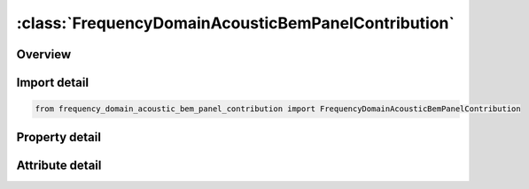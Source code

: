 





:class:`FrequencyDomainAcousticBemPanelContribution`
====================================================


.. py:class:: frequency_domain_acoustic_bem_panel_contribution.FrequencyDomainAcousticBemPanelContribution(**kwargs)

   Bases: :py:obj:`ansys.dyna.core.lib.keyword_base.KeywordBase`


   
   DYNA FREQUENCY_DOMAIN_ACOUSTIC_BEM_PANEL_CONTRIBUTION keyword
















   ..
       !! processed by numpydoc !!


.. py:currentmodule:: FrequencyDomainAcousticBemPanelContribution

Overview
--------

.. tab-set::




   .. tab-item:: Properties

      .. list-table::
          :header-rows: 0
          :widths: auto

          * - :py:attr:`~ro`
            - Get or set the Fluid Density.
          * - :py:attr:`~c`
            - Get or set the Sound speed of the fluid.
          * - :py:attr:`~fmin`
            - Get or set the Minimum value of output frequencies.
          * - :py:attr:`~fmax`
            - Get or set the Maximum value of output frequencies.
          * - :py:attr:`~nfreq`
            - Get or set the Number of output frequencies.
          * - :py:attr:`~dtout`
            - Get or set the Time interval between writing velocity or acceleration, and pressure at boundary
          * - :py:attr:`~tstart`
            - Get or set the Start time for recording velocity or acceleration in LS-DYNA simulation.
          * - :py:attr:`~pref`
            - Get or set the Reference pressure to be used to output pressure in dB, in file Press_dB. If
          * - :py:attr:`~nsidext`
            - Get or set the Set ID, or Segment set ID of output exterior field points.
          * - :py:attr:`~typext`
            - Get or set the Output exterior field point type.
          * - :py:attr:`~nsidint`
            - Get or set the Node set ID, or Segment set ID of output interior field points.
          * - :py:attr:`~typint`
            - Get or set the Output interior field point type.
          * - :py:attr:`~fftwin`
            - Get or set the FFT windows (Default=0).
          * - :py:attr:`~trslt`
            - Get or set the EQ.0: No time domain results are requested;
          * - :py:attr:`~ipfile`
            - Get or set the Flag for output files (Default=0).
          * - :py:attr:`~iunits`
            - Get or set the Flag for unit changes
          * - :py:attr:`~method`
            - Get or set the Method used in acoustic analysis (Default =0)
          * - :py:attr:`~maxit`
            - Get or set the Maximum number of iterations for iterative solver (Default =100) (Used only if METHOD>=2).
          * - :py:attr:`~tolitr`
            - Get or set the Tolerance for iterative solver (Default=1.E-4).
          * - :py:attr:`~ndd`
            - Get or set the Number of Domain Decomposition, used for memory saving.
          * - :py:attr:`~tollr`
            - Get or set the Tolerance for low rank approximation of dense matrix (Default=1.E-6).
          * - :py:attr:`~tolfct`
            - Get or set the Tolerance in factorization of low rank matrix (Default=1.E-6).
          * - :py:attr:`~ibdim`
            - Get or set the Inner iteration limit in GMRES iterative solver (Default=1000).
          * - :py:attr:`~npg`
            - Get or set the Number of Gauss integration points (Default=2).
          * - :py:attr:`~nbc`
            - Get or set the Number of boundary condition cards (Card 5) (default = 1).
          * - :py:attr:`~restrt`
            - Get or set the This flag is used to save an LS-DYNA analysis if the binary output file in the (bem=filename) option has not been changed(default = 0).
          * - :py:attr:`~iedge`
            - Get or set the Free edge and multi-connection constraints option (default = 0).
          * - :py:attr:`~noel`
            - Get or set the Location where normal velocity or acceleration is taken (default = 0).
          * - :py:attr:`~nfrup`
            - Get or set the Preconditioner update option.
          * - :py:attr:`~velout`
            - Get or set the Flag for writing out nodal or elemental velocity data.
          * - :py:attr:`~dba`
            - Get or set the Flag for writing out weighted SPL file Press_dBA with different weighting options.
          * - :py:attr:`~ssid`
            - Get or set the Part, part set ID, or segment set ID of boundary elements.
          * - :py:attr:`~sstype`
            - Get or set the Boundary element type:
          * - :py:attr:`~norm`
            - Get or set the NORM should be set such that the normal vectors point away from the fluid.
          * - :py:attr:`~bemtype`
            - Get or set the Type of input boundary values in BEM analysis.
          * - :py:attr:`~lc1`
            - Get or set the Load curve ID for defining real part of pressure, normal velocity or impedance.
          * - :py:attr:`~lc2`
            - Get or set the Load curve ID for defining imaginary part of pressure, normal velocity or impedance.
          * - :py:attr:`~nsidpc`
            - Get or set the Node set ID for the field points where panel contributions to SPL (Sound Pressure Level) are requested.
          * - :py:attr:`~t_hold`
            - Get or set the Hold-off period before the exponential window. The length of the hold-off period should coincide with the pre-trigger time to reduce the effects of noise in the captured time domain data. It is only used when FFTWIN = 5.
          * - :py:attr:`~decay`
            - Get or set the Decay ratio at the end of capture duration. For example, if the DECAY = 0.02, it means that the vibration is forced to decay to 2% of its amplitude within the capture duration. This field is only used when FFTWIN = 5.


   .. tab-item:: Attributes

      .. list-table::
          :header-rows: 0
          :widths: auto

          * - :py:attr:`~keyword`
            - 
          * - :py:attr:`~subkeyword`
            - 






Import detail
-------------

.. code-block:: python

    from frequency_domain_acoustic_bem_panel_contribution import FrequencyDomainAcousticBemPanelContribution

Property detail
---------------

.. py:property:: ro
   :type: Optional[float]


   
   Get or set the Fluid Density.
















   ..
       !! processed by numpydoc !!

.. py:property:: c
   :type: Optional[float]


   
   Get or set the Sound speed of the fluid.
   GT.0: real constant sound speed.
   LT.0: |C| is the load curve ID,which defines the frequency dependent complex sound speed.See *FREQUENCY_DOMAIN_ACOUSTIC_SOUND_SPEED.
















   ..
       !! processed by numpydoc !!

.. py:property:: fmin
   :type: Optional[float]


   
   Get or set the Minimum value of output frequencies.
















   ..
       !! processed by numpydoc !!

.. py:property:: fmax
   :type: Optional[float]


   
   Get or set the Maximum value of output frequencies.
















   ..
       !! processed by numpydoc !!

.. py:property:: nfreq
   :type: int


   
   Get or set the Number of output frequencies.
















   ..
       !! processed by numpydoc !!

.. py:property:: dtout
   :type: float


   
   Get or set the Time interval between writing velocity or acceleration, and pressure at boundary
   elements in the binary file, to be proceeded at the end of LS-DYNA simulation.
















   ..
       !! processed by numpydoc !!

.. py:property:: tstart
   :type: float


   
   Get or set the Start time for recording velocity or acceleration in LS-DYNA simulation.
















   ..
       !! processed by numpydoc !!

.. py:property:: pref
   :type: float


   
   Get or set the Reference pressure to be used to output pressure in dB, in file Press_dB. If
   Ref_Pres=0, Press_dB file will not be generated. A file called Press_Pa is
   generated and contains the pressure at output nodes.
















   ..
       !! processed by numpydoc !!

.. py:property:: nsidext
   :type: int


   
   Get or set the Set ID, or Segment set ID of output exterior field points.
















   ..
       !! processed by numpydoc !!

.. py:property:: typext
   :type: int


   
   Get or set the Output exterior field point type.
   EQ.0: node ID.
   EQ.1: Node set ID.
   EQ.2: Segment set ID.
















   ..
       !! processed by numpydoc !!

.. py:property:: nsidint
   :type: int


   
   Get or set the Node set ID, or Segment set ID of output interior field points.
















   ..
       !! processed by numpydoc !!

.. py:property:: typint
   :type: int


   
   Get or set the Output interior field point type.
   EQ.0: node ID.
   EQ.1: Node set ID.
   EQ.2: Segment set ID.
















   ..
       !! processed by numpydoc !!

.. py:property:: fftwin
   :type: int


   
   Get or set the FFT windows (Default=0).
   EQ.0: Rectangular window
   EQ.1: Hanning window
   EQ.2: Hamming window
   EQ.3: Blackman window
   EQ.4: Raised cosine window
   EQ.5: Exponential window.
















   ..
       !! processed by numpydoc !!

.. py:property:: trslt
   :type: int


   
   Get or set the EQ.0: No time domain results are requested;
   EQ.1: Time domain results are requested.
   EQ.2: time domain results are requested (Press_Pa_t gives real value pressure vs. time).
















   ..
       !! processed by numpydoc !!

.. py:property:: ipfile
   :type: int


   
   Get or set the Flag for output files (Default=0).
   EQ.0: Press_Pa (magnitude of pressure vs. frequency), Press_dB (sound
   pressure level vs. frequency) and bepres (ASCII database file for LSPrepost)
   are provided.
   EQ.1: Press_Pa_real (real part of the pressure vs. frequency) and
   Press_Pa_imag (imaginary part of the pressure vs. frequency) are
   included, in addition to Press_Pa, Press_dB and bepres.
   EQ.10: files for IPFILE = 0, and fringe files for acoustic pressure.
   EQ.11: files for IPFILE = 1, and fringe files for acoustic pressure.
   EQ.20: files for IPFILE = 0, and fringe files for sound pressure level.
   EQ.21: files for IPFILE = 1, and fringe files for sound pressure level.
   EQ.31: files for IPFILE = 1, and fringe files for acoustic pressure(real part).
   EQ.41: files for IPFILE = 1, and fringe files for acoustic pressure(imaginary part).
















   ..
       !! processed by numpydoc !!

.. py:property:: iunits
   :type: int


   
   Get or set the Flag for unit changes
   EQ.0: No unit change applied;
   EQ.1: MKS units are used, no change needed;
   EQ.2: Units (lbfxs2/in, inch, s, lbf, psi, etc.) are used, changed to MKS
   in BEM Acoustic computation;
   EQ.3: Units (kg, mm, ms, kN, GPa, etc.) are used, changed to MKS in
   BEM Acoustic computation;
   EQ.4: Units (ton, mm, s, N, MPa, etc.) are used, changed to MKS in
   BEM Acoustic computation.
















   ..
       !! processed by numpydoc !!

.. py:property:: method
   :type: int


   
   Get or set the Method used in acoustic analysis (Default =0)
   EQ.0: Rayleigh method (very fast)
   EQ.1: Kirchhoff method coupled to FEM for acoustics
   (*MAT_ACOUSTIC) (see Remark 4)
   EQ.2: Variational Indirect BEM
   EQ.3: Collocation BEM
   EQ.4: Collocation BEM with Burton-Miller formulation for exterior
   problems (no irregular frequency phenomenon).
















   ..
       !! processed by numpydoc !!

.. py:property:: maxit
   :type: int


   
   Get or set the Maximum number of iterations for iterative solver (Default =100) (Used only if METHOD>=2).
















   ..
       !! processed by numpydoc !!

.. py:property:: tolitr
   :type: float


   
   Get or set the Tolerance for iterative solver (Default=1.E-4).
















   ..
       !! processed by numpydoc !!

.. py:property:: ndd
   :type: int


   
   Get or set the Number of Domain Decomposition, used for memory saving.
   For large problems, the boundary mesh is decomposed into NDD
   domains for less memory allocation.
   This option is only used if METHOD>=2..
















   ..
       !! processed by numpydoc !!

.. py:property:: tollr
   :type: float


   
   Get or set the Tolerance for low rank approximation of dense matrix (Default=1.E-6).
















   ..
       !! processed by numpydoc !!

.. py:property:: tolfct
   :type: float


   
   Get or set the Tolerance in factorization of low rank matrix (Default=1.E-6).
















   ..
       !! processed by numpydoc !!

.. py:property:: ibdim
   :type: int


   
   Get or set the Inner iteration limit in GMRES iterative solver (Default=1000).
















   ..
       !! processed by numpydoc !!

.. py:property:: npg
   :type: int


   
   Get or set the Number of Gauss integration points (Default=2).
















   ..
       !! processed by numpydoc !!

.. py:property:: nbc
   :type: int


   
   Get or set the Number of boundary condition cards (Card 5) (default = 1).
















   ..
       !! processed by numpydoc !!

.. py:property:: restrt
   :type: int


   
   Get or set the This flag is used to save an LS-DYNA analysis if the binary output file in the (bem=filename) option has not been changed(default = 0).
   EQ.0: LS-DYNA time domain analysis is processed and generates a new binary file.
   EQ.1: LS-DYNA time domain analysis is not processed.The binary files from previous run are used. The files include the binary output file filename, and the binary file bin_velfreq, which saves the boundary velocity from FFT.
   EQ.2: LS-DYNA restarts from d3dump file by using "R="command line parameter. This is useful when the last run was interrupted by sense switches such as "sw1".
   EQ.3: LS-DYNA reads in user provided velocity history saved in an ASCII file, bevel.
   EQ.-3:  LS-DYNA reads in user provided velocity spectrum saved in an ASCII file, bevelf
   EQ.4: run acoustic computation on a boundary element mesh with velocity information given with a denser finite element mesh in last run. This option requires both "bem = filename" and "lbem = filename2" in the command line, where filename2 is the name of the binary file generated in the last run with denser mesh.
   EQ.5: LS-DYNA time domain analysis is not processed. The binary file filename from previous run is used. An FFT is performed to get the new frequency domain boundary velocity and the results are saved in bin_velfreq.
















   ..
       !! processed by numpydoc !!

.. py:property:: iedge
   :type: int


   
   Get or set the Free edge and multi-connection constraints option (default = 0).
   EQ.0: free edge and multi-connection constraints not considered.
   EQ.1: free edge and multi-connection constraints considered.
   EQ.2: only free edge constraints are considered.
   EQ.3: only multi-connection constraints are considered.
















   ..
       !! processed by numpydoc !!

.. py:property:: noel
   :type: int


   
   Get or set the Location where normal velocity or acceleration is taken (default = 0).
   EQ.0: elements or segments.
   EQ.1: nodes.
















   ..
       !! processed by numpydoc !!

.. py:property:: nfrup
   :type: int


   
   Get or set the Preconditioner update option.
   EQ.0: updated at every frequency.
   EQ.N: updated for every N frequencies.
















   ..
       !! processed by numpydoc !!

.. py:property:: velout
   :type: int


   
   Get or set the Flag for writing out nodal or elemental velocity data.
   EQ.0: No writing out velocity data.
   EQ.1: write out time domain velocity data (in x, y and z directions).
   EQ.2: write out frequency domain velocity data (in normal direction).
















   ..
       !! processed by numpydoc !!

.. py:property:: dba
   :type: int


   
   Get or set the Flag for writing out weighted SPL file Press_dBA with different weighting options.
   EQ.0: No writing out Press_dBA.
   EQ.1: write out Press_dBA and use A-weighting.
   EQ.2: write out Press_dBA and use B-weighting.
   EQ.3: write out Press_dBA and use C-weighting.
   EQ.4: write out Press_dBA and use D-weighting.
















   ..
       !! processed by numpydoc !!

.. py:property:: ssid
   :type: int


   
   Get or set the Part, part set ID, or segment set ID of boundary elements.
















   ..
       !! processed by numpydoc !!

.. py:property:: sstype
   :type: int


   
   Get or set the Boundary element type:
   EQ.0: part Set ID
   EQ.1: part ID
   EQ.2: segment set ID.
















   ..
       !! processed by numpydoc !!

.. py:property:: norm
   :type: int


   
   Get or set the NORM should be set such that the normal vectors point away from the fluid.
   EQ.0: normal vectors are not inverted (default).
   EQ.1: normal vectors are inverted.
















   ..
       !! processed by numpydoc !!

.. py:property:: bemtype
   :type: int


   
   Get or set the Type of input boundary values in BEM analysis.
   EQ.0: boundary velocity will be processed in BEM analysis.
   EQ.1: boundary acceleration will be processed in BEM analysis.
   EQ.2: pressure is prescribed and the real and imaginary parts are given by LC1 and LC2.
   EQ.3: normal velocity is prescribed and the real and imaginary parts are given by LC1 and LC2.
   EQ.4: impedance is prescribed and the real and imaginary parts are given by LC1 and LC2.
   EQ.-n: normal velocity (only real part) is prescribed, through load
   curve n. An amplitude versus. frequency load curve (with curve ID n) needs to be defined.
















   ..
       !! processed by numpydoc !!

.. py:property:: lc1
   :type: Optional[int]


   
   Get or set the Load curve ID for defining real part of pressure, normal velocity or impedance.
















   ..
       !! processed by numpydoc !!

.. py:property:: lc2
   :type: Optional[int]


   
   Get or set the Load curve ID for defining imaginary part of pressure, normal velocity or impedance.
















   ..
       !! processed by numpydoc !!

.. py:property:: nsidpc
   :type: int


   
   Get or set the Node set ID for the field points where panel contributions to SPL (Sound Pressure Level) are requested.
















   ..
       !! processed by numpydoc !!

.. py:property:: t_hold
   :type: float


   
   Get or set the Hold-off period before the exponential window. The length of the hold-off period should coincide with the pre-trigger time to reduce the effects of noise in the captured time domain data. It is only used when FFTWIN = 5.
















   ..
       !! processed by numpydoc !!

.. py:property:: decay
   :type: float


   
   Get or set the Decay ratio at the end of capture duration. For example, if the DECAY = 0.02, it means that the vibration is forced to decay to 2% of its amplitude within the capture duration. This field is only used when FFTWIN = 5.
















   ..
       !! processed by numpydoc !!



Attribute detail
----------------

.. py:attribute:: keyword
   :value: 'FREQUENCY'


.. py:attribute:: subkeyword
   :value: 'DOMAIN_ACOUSTIC_BEM_PANEL_CONTRIBUTION'






